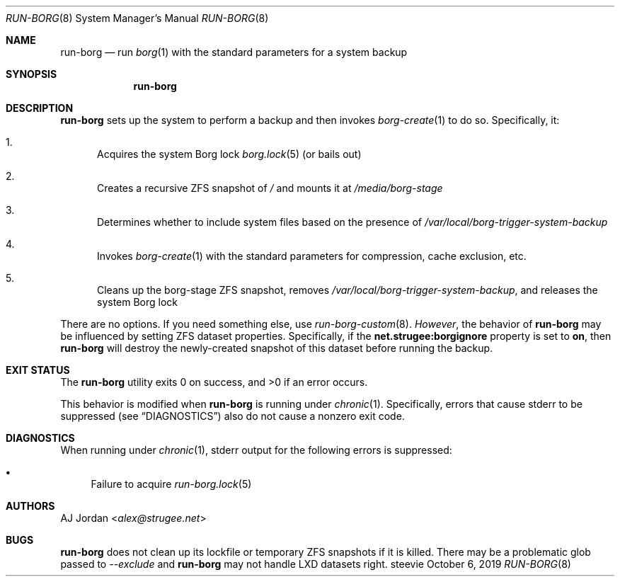 .Dd October 6, 2019
.Dt RUN-BORG 8
.Os steevie
.Sh NAME
.Nm run-borg
.Nd run
.Xr borg 1
with the standard parameters for a system backup
.Sh SYNOPSIS
.Nm
.Sh DESCRIPTION
.Nm
sets up the system to perform a backup and then invokes
.Xr borg-create 1
to do so.
Specifically, it:
.Bl -enum
.It
Acquires the system Borg lock
.Xr borg.lock 5
(or bails out)
.It
Creates a recursive ZFS snapshot of
.Pa /
and mounts it at
.Pa /media/borg-stage
.It
Determines whether to include system files based on the presence of
.Pa /var/local/borg-trigger-system-backup
.It
Invokes
.Xr borg-create 1
with the standard parameters for compression, cache exclusion, etc.
.It
Cleans up the borg-stage ZFS snapshot, removes
.Pa /var/local/borg-trigger-system-backup ,
and releases the system Borg lock
.El
.Pp
There are no options.
If you need something else, use
.Xr run-borg-custom 8 .
.Em However ,
the behavior of
.Nm
may be influenced by setting ZFS dataset properties.
Specifically, if the
.Li net.strugee:borgignore
property is set to
.Li on ,
then
.Nm
will destroy the newly-created snapshot of this dataset before running the backup.
.Sh EXIT STATUS
.Ex -std
.Pp
This behavior is modified when
.Nm
is running under
.Xr chronic 1 .
Specifically, errors that cause stderr to be suppressed (see
.Sx DIAGNOSTICS )
also do not cause a nonzero exit code.
.Sh DIAGNOSTICS
When running under
.Xr chronic 1 ,
stderr output for the following errors is suppressed:
.Bl -bullet
.It
Failure to acquire
.Xr run-borg.lock 5
.El
.Sh AUTHORS
.An AJ Jordan Aq Mt alex@strugee.net
.Sh BUGS
.Nm
does not clean up its lockfile or temporary ZFS snapshots if it is killed.
There may be a problematic glob passed to
.Ar --exclude
and
.Nm
may not handle LXD datasets right.
